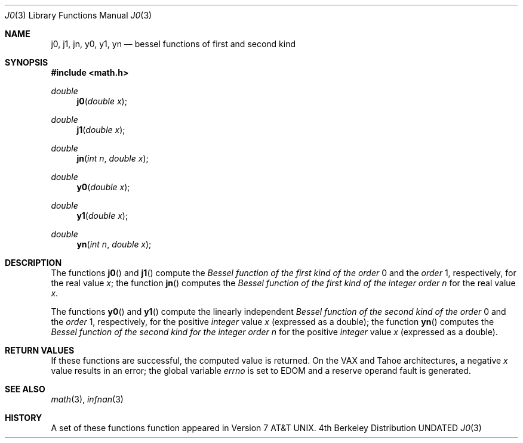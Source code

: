 .\" Copyright (c) 1985, 1991, 1993
.\"	The Regents of the University of California.  All rights reserved.
.\"
.\" %sccs.include.redist.man%
.\"
.\"     @(#)j0.3	8.2 (Berkeley) 04/19/94
.\"
.Dd 
.Dt J0 3
.Os BSD 4
.Sh NAME
.Nm j0 ,
.Nm j1 ,
.Nm jn ,
.Nm y0 ,
.Nm y1 ,
.Nm yn
.Nd bessel functions of first and second kind
.Sh SYNOPSIS
.Fd #include <math.h>
.Ft double
.Fn j0 "double x"
.Ft double
.Fn j1 "double x"
.Ft double
.Fn jn "int n" "double x"
.Ft double
.Fn y0 "double x"
.Ft double
.Fn y1 "double x"
.Ft double
.Fn yn "int n" "double x"
.Sh DESCRIPTION
The functions
.Fn j0
and
.Fn j1
compute the
.Em Bessel function of the first kind of the order
0 and the
.Em order
1, respectively,
for the
real value
.Fa x ;
the function
.Fn jn
computes the
.Em Bessel function of the first kind of the integer order
.Fa n
for the real value
.Fa x .
.Pp
The functions
.Fn y0
and
.Fn y1
compute the linearly independent
.Em Bessel function of the second kind of the order
0 and the
.Em order
1, respectively,
for the positive
.Em integer
value
.Fa x
(expressed as a double);
the function
.Fn yn
computes the
.Em Bessel function of the second kind for the integer order
.Fa n
for the positive 
.Em integer
value
.Fa x
(expressed as a double).
.Sh RETURN VALUES
If these functions are successful,
the computed value is returned. On the
.Tn VAX
and
.Tn Tahoe
architectures,
a negative
.Fa x
value
results in an error; the global
variable
.Va errno
is set to
.Er EDOM
and a reserve operand fault is generated.
.Sh SEE ALSO
.Xr math 3 ,
.Xr infnan 3
.Sh HISTORY
A set of these functions
function appeared in
.At v7 .
